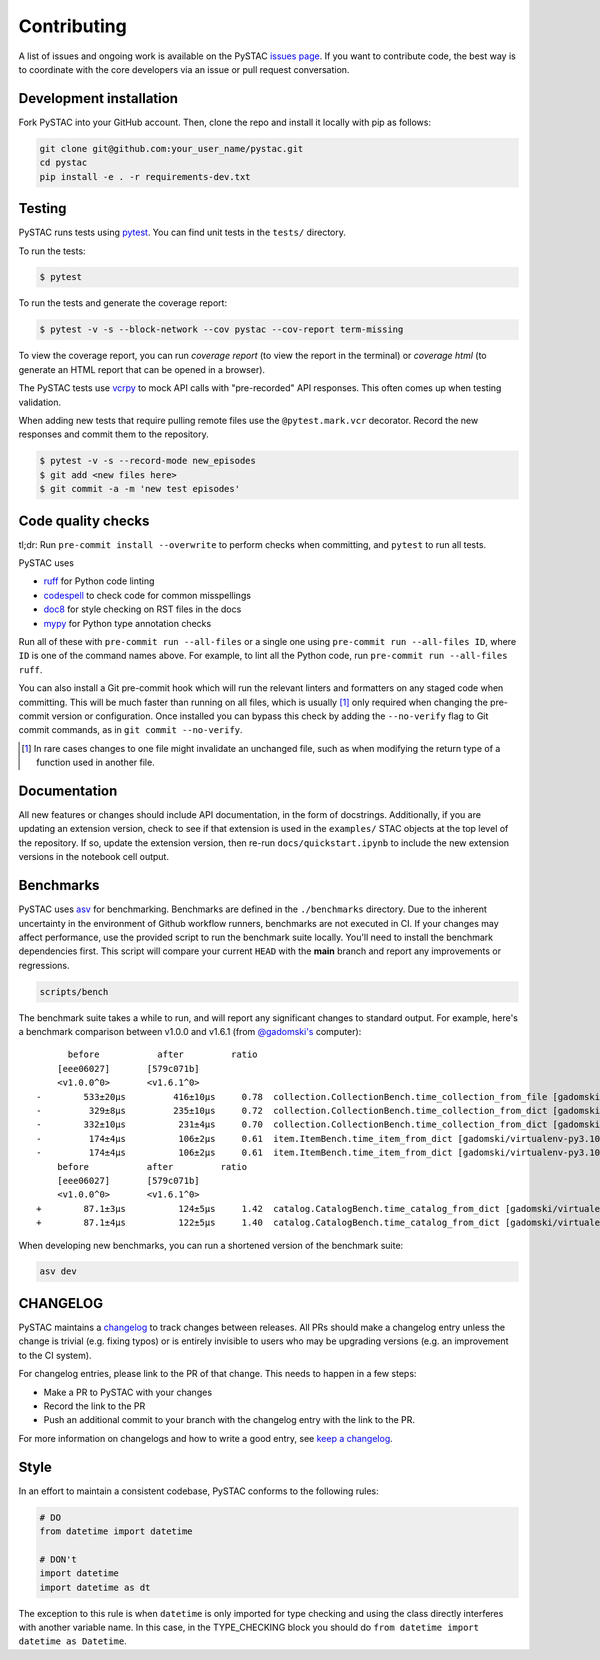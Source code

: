 Contributing
============

A list of issues and ongoing work is available on the PySTAC `issues page
<https://github.com/stac-utils/pystac/issues>`_. If you want to contribute code, the best
way is to coordinate with the core developers via an issue or pull request conversation.

Development installation
^^^^^^^^^^^^^^^^^^^^^^^^
Fork PySTAC into your GitHub account. Then, clone the repo and install it locally with
pip as follows:

.. code-block:: bash

    git clone git@github.com:your_user_name/pystac.git
    cd pystac
    pip install -e . -r requirements-dev.txt

Testing
^^^^^^^

PySTAC runs tests using `pytest <https://docs.pytest.org/en/latest/>`_. You can
find unit tests in the ``tests/`` directory.

To run the tests:

.. code-block:: bash

    $ pytest

To run the tests and generate the coverage report:

.. code-block:: bash

    $ pytest -v -s --block-network --cov pystac --cov-report term-missing

To view the coverage report, you can run
`coverage report` (to view the report in the terminal) or `coverage html` (to generate
an HTML report that can be opened in a browser).

The PySTAC tests use `vcrpy <https://vcrpy.readthedocs.io/en/latest/>`_ to mock API calls
with "pre-recorded" API responses. This often comes up when testing validation.

When adding new tests that require pulling remote files use the ``@pytest.mark.vcr``
decorator. Record the new responses and commit them to the repository.

.. code-block:: bash

    $ pytest -v -s --record-mode new_episodes
    $ git add <new files here>
    $ git commit -a -m 'new test episodes'

Code quality checks
^^^^^^^^^^^^^^^^^^^

tl;dr: Run ``pre-commit install --overwrite`` to perform checks when committing, and
``pytest`` to run all tests.

PySTAC uses

- `ruff <https://github.com/charliermarsh/ruff>`_ for Python code linting
- `codespell <https://github.com/codespell-project/codespell/>`_ to check code for common misspellings
- `doc8 <https://github.com/pycqa/doc8>`__ for style checking on RST files in the docs
- `mypy <http://www.mypy-lang.org/>`_ for Python type annotation checks

Run all of these with ``pre-commit run --all-files`` or a single one using
``pre-commit run --all-files ID``, where ``ID`` is one of the command names above. For
example, to lint all the Python code, run ``pre-commit run --all-files ruff``.

You can also install a Git pre-commit hook which will run the relevant linters and
formatters on any staged code when committing. This will be much faster than running on
all files, which is usually [#]_ only required when changing the pre-commit version or
configuration. Once installed you can bypass this check by adding the ``--no-verify``
flag to Git commit commands, as in ``git commit --no-verify``.

.. [#] In rare cases changes to one file might invalidate an unchanged file, such as
   when modifying the return type of a function used in another file.

Documentation
^^^^^^^^^^^^^

All new features or changes should include API documentation, in the form of
docstrings.  Additionally, if you are updating an extension version, check to
see if that extension is used in the ``examples/`` STAC objects at the top level
of the repository. If so, update the extension version, then re-run
``docs/quickstart.ipynb`` to include the new extension versions in the notebook
cell output.

Benchmarks
^^^^^^^^^^

PySTAC uses `asv <https://asv.readthedocs.io>`_ for benchmarking. Benchmarks are
defined in the ``./benchmarks`` directory. Due to the inherent uncertainty in
the environment of Github workflow runners, benchmarks are not executed in CI.
If your changes may affect performance, use the provided script to run the
benchmark suite locally. You'll need to install the benchmark dependencies
first. This script will compare your current ``HEAD`` with the **main** branch
and report any improvements or regressions.

.. code-block:: bash

    scripts/bench

The benchmark suite takes a while to run, and will report any significant
changes to standard output. For example, here's a benchmark comparison between
v1.0.0 and v1.6.1 (from `@gadomski's <https://github.com/gadomski>`_ computer)::

          before           after         ratio
        [eee06027]       [579c071b]
        <v1.0.0^0>       <v1.6.1^0>
    -        533±20μs         416±10μs     0.78  collection.CollectionBench.time_collection_from_file [gadomski/virtualenv-py3.10-orjson]
    -         329±8μs         235±10μs     0.72  collection.CollectionBench.time_collection_from_dict [gadomski/virtualenv-py3.10-orjson]
    -        332±10μs          231±4μs     0.70  collection.CollectionBench.time_collection_from_dict [gadomski/virtualenv-py3.10]
    -         174±4μs          106±2μs     0.61  item.ItemBench.time_item_from_dict [gadomski/virtualenv-py3.10]
    -         174±4μs          106±2μs     0.61  item.ItemBench.time_item_from_dict [gadomski/virtualenv-py3.10-orjson]
        before           after         ratio
        [eee06027]       [579c071b]
        <v1.0.0^0>       <v1.6.1^0>
    +        87.1±3μs          124±5μs     1.42  catalog.CatalogBench.time_catalog_from_dict [gadomski/virtualenv-py3.10]
    +        87.1±4μs          122±5μs     1.40  catalog.CatalogBench.time_catalog_from_dict [gadomski/virtualenv-py3.10-orjson]

When developing new benchmarks, you can run a shortened version of the benchmark suite:

.. code-block:: bash

    asv dev


CHANGELOG
^^^^^^^^^

PySTAC maintains a `changelog  <https://github.com/stac-utils/pystac/blob/develop/CHANGELOG.md>`_
to track changes between releases. All PRs should make a changelog entry unless
the change is trivial (e.g. fixing typos) or is entirely invisible to users who may
be upgrading versions (e.g. an improvement to the CI system).

For changelog entries, please link to the PR of that change. This needs to happen in a
few steps:

- Make a PR to PySTAC with your changes
- Record the link to the PR
- Push an additional commit to your branch with the changelog entry with the link to the
  PR.

For more information on changelogs and how to write a good entry, see `keep a changelog
<https://keepachangelog.com/en/1.0.0/>`_.


Style
^^^^^

In an effort to maintain a consistent codebase, PySTAC conforms to the following rules:

.. code-block:: python

   # DO
   from datetime import datetime

   # DON't
   import datetime
   import datetime as dt

The exception to this rule is when ``datetime`` is only imported for type checking and
using the class directly interferes with another variable name. In this case, in the
TYPE_CHECKING block you should do ``from datetime import datetime as Datetime``.
